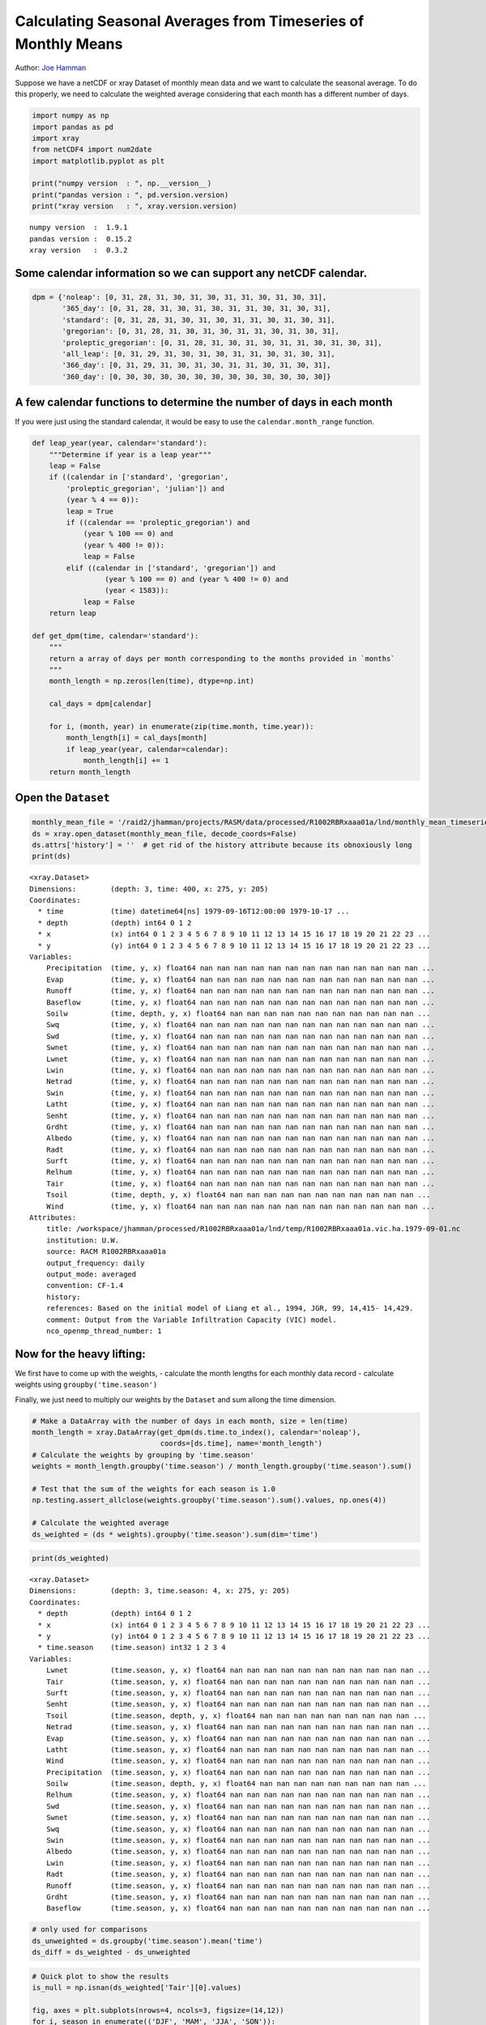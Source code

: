 Calculating Seasonal Averages from Timeseries of Monthly Means
==============================================================

Author: `Joe Hamman <http://www.hydro.washington.edu/~jhamman/>`_

Suppose we have a netCDF or xray Dataset of monthly mean data and we
want to calculate the seasonal average. To do this properly, we need to
calculate the weighted average considering that each month has a
different number of days.

.. code:: python

    import numpy as np
    import pandas as pd
    import xray
    from netCDF4 import num2date
    import matplotlib.pyplot as plt

    print("numpy version  : ", np.__version__)
    print("pandas version : ", pd.version.version)
    print("xray version   : ", xray.version.version)

.. parsed-literal::

    numpy version  :  1.9.1
    pandas version :  0.15.2
    xray version   :  0.3.2


Some calendar information so we can support any netCDF calendar.
^^^^^^^^^^^^^^^^^^^^^^^^^^^^^^^^^^^^^^^^^^^^^^^^^^^^^^^^^^^^^^^^

.. code:: python

    dpm = {'noleap': [0, 31, 28, 31, 30, 31, 30, 31, 31, 30, 31, 30, 31],
           '365_day': [0, 31, 28, 31, 30, 31, 30, 31, 31, 30, 31, 30, 31],
           'standard': [0, 31, 28, 31, 30, 31, 30, 31, 31, 30, 31, 30, 31],
           'gregorian': [0, 31, 28, 31, 30, 31, 30, 31, 31, 30, 31, 30, 31],
           'proleptic_gregorian': [0, 31, 28, 31, 30, 31, 30, 31, 31, 30, 31, 30, 31],
           'all_leap': [0, 31, 29, 31, 30, 31, 30, 31, 31, 30, 31, 30, 31],
           '366_day': [0, 31, 29, 31, 30, 31, 30, 31, 31, 30, 31, 30, 31],
           '360_day': [0, 30, 30, 30, 30, 30, 30, 30, 30, 30, 30, 30, 30]}
A few calendar functions to determine the number of days in each month
^^^^^^^^^^^^^^^^^^^^^^^^^^^^^^^^^^^^^^^^^^^^^^^^^^^^^^^^^^^^^^^^^^^^^^

If you were just using the standard calendar, it would be easy to use
the ``calendar.month_range`` function.

.. code:: python

    def leap_year(year, calendar='standard'):
        """Determine if year is a leap year"""
        leap = False
        if ((calendar in ['standard', 'gregorian',
            'proleptic_gregorian', 'julian']) and
            (year % 4 == 0)):
            leap = True
            if ((calendar == 'proleptic_gregorian') and
                (year % 100 == 0) and
                (year % 400 != 0)):
                leap = False
            elif ((calendar in ['standard', 'gregorian']) and
                     (year % 100 == 0) and (year % 400 != 0) and
                     (year < 1583)):
                leap = False
        return leap

    def get_dpm(time, calendar='standard'):
        """
        return a array of days per month corresponding to the months provided in `months`
        """
        month_length = np.zeros(len(time), dtype=np.int)

        cal_days = dpm[calendar]

        for i, (month, year) in enumerate(zip(time.month, time.year)):
            month_length[i] = cal_days[month]
            if leap_year(year, calendar=calendar):
                month_length[i] += 1
        return month_length
Open the ``Dataset``
^^^^^^^^^^^^^^^^^^^^

.. code:: python

    monthly_mean_file = '/raid2/jhamman/projects/RASM/data/processed/R1002RBRxaaa01a/lnd/monthly_mean_timeseries/R1002RBRxaaa01a.vic.hmm.197909-201212.nc'
    ds = xray.open_dataset(monthly_mean_file, decode_coords=False)
    ds.attrs['history'] = ''  # get rid of the history attribute because its obnoxiously long
    print(ds)

.. parsed-literal::

    <xray.Dataset>
    Dimensions:        (depth: 3, time: 400, x: 275, y: 205)
    Coordinates:
      * time           (time) datetime64[ns] 1979-09-16T12:00:00 1979-10-17 ...
      * depth          (depth) int64 0 1 2
      * x              (x) int64 0 1 2 3 4 5 6 7 8 9 10 11 12 13 14 15 16 17 18 19 20 21 22 23 ...
      * y              (y) int64 0 1 2 3 4 5 6 7 8 9 10 11 12 13 14 15 16 17 18 19 20 21 22 23 ...
    Variables:
        Precipitation  (time, y, x) float64 nan nan nan nan nan nan nan nan nan nan nan nan nan ...
        Evap           (time, y, x) float64 nan nan nan nan nan nan nan nan nan nan nan nan nan ...
        Runoff         (time, y, x) float64 nan nan nan nan nan nan nan nan nan nan nan nan nan ...
        Baseflow       (time, y, x) float64 nan nan nan nan nan nan nan nan nan nan nan nan nan ...
        Soilw          (time, depth, y, x) float64 nan nan nan nan nan nan nan nan nan nan nan ...
        Swq            (time, y, x) float64 nan nan nan nan nan nan nan nan nan nan nan nan nan ...
        Swd            (time, y, x) float64 nan nan nan nan nan nan nan nan nan nan nan nan nan ...
        Swnet          (time, y, x) float64 nan nan nan nan nan nan nan nan nan nan nan nan nan ...
        Lwnet          (time, y, x) float64 nan nan nan nan nan nan nan nan nan nan nan nan nan ...
        Lwin           (time, y, x) float64 nan nan nan nan nan nan nan nan nan nan nan nan nan ...
        Netrad         (time, y, x) float64 nan nan nan nan nan nan nan nan nan nan nan nan nan ...
        Swin           (time, y, x) float64 nan nan nan nan nan nan nan nan nan nan nan nan nan ...
        Latht          (time, y, x) float64 nan nan nan nan nan nan nan nan nan nan nan nan nan ...
        Senht          (time, y, x) float64 nan nan nan nan nan nan nan nan nan nan nan nan nan ...
        Grdht          (time, y, x) float64 nan nan nan nan nan nan nan nan nan nan nan nan nan ...
        Albedo         (time, y, x) float64 nan nan nan nan nan nan nan nan nan nan nan nan nan ...
        Radt           (time, y, x) float64 nan nan nan nan nan nan nan nan nan nan nan nan nan ...
        Surft          (time, y, x) float64 nan nan nan nan nan nan nan nan nan nan nan nan nan ...
        Relhum         (time, y, x) float64 nan nan nan nan nan nan nan nan nan nan nan nan nan ...
        Tair           (time, y, x) float64 nan nan nan nan nan nan nan nan nan nan nan nan nan ...
        Tsoil          (time, depth, y, x) float64 nan nan nan nan nan nan nan nan nan nan nan ...
        Wind           (time, y, x) float64 nan nan nan nan nan nan nan nan nan nan nan nan nan ...
    Attributes:
        title: /workspace/jhamman/processed/R1002RBRxaaa01a/lnd/temp/R1002RBRxaaa01a.vic.ha.1979-09-01.nc
        institution: U.W.
        source: RACM R1002RBRxaaa01a
        output_frequency: daily
        output_mode: averaged
        convention: CF-1.4
        history:
        references: Based on the initial model of Liang et al., 1994, JGR, 99, 14,415- 14,429.
        comment: Output from the Variable Infiltration Capacity (VIC) model.
        nco_openmp_thread_number: 1


Now for the heavy lifting:
^^^^^^^^^^^^^^^^^^^^^^^^^^

We first have to come up with the weights, - calculate the month lengths
for each monthly data record - calculate weights using
``groupby('time.season')``

Finally, we just need to multiply our weights by the ``Dataset`` and sum
allong the time dimension.

.. code:: python

    # Make a DataArray with the number of days in each month, size = len(time)
    month_length = xray.DataArray(get_dpm(ds.time.to_index(), calendar='noleap'),
                                  coords=[ds.time], name='month_length')
    # Calculate the weights by grouping by 'time.season'
    weights = month_length.groupby('time.season') / month_length.groupby('time.season').sum()

    # Test that the sum of the weights for each season is 1.0
    np.testing.assert_allclose(weights.groupby('time.season').sum().values, np.ones(4))

    # Calculate the weighted average
    ds_weighted = (ds * weights).groupby('time.season').sum(dim='time')
.. code:: python

    print(ds_weighted)

.. parsed-literal::

    <xray.Dataset>
    Dimensions:        (depth: 3, time.season: 4, x: 275, y: 205)
    Coordinates:
      * depth          (depth) int64 0 1 2
      * x              (x) int64 0 1 2 3 4 5 6 7 8 9 10 11 12 13 14 15 16 17 18 19 20 21 22 23 ...
      * y              (y) int64 0 1 2 3 4 5 6 7 8 9 10 11 12 13 14 15 16 17 18 19 20 21 22 23 ...
      * time.season    (time.season) int32 1 2 3 4
    Variables:
        Lwnet          (time.season, y, x) float64 nan nan nan nan nan nan nan nan nan nan nan ...
        Tair           (time.season, y, x) float64 nan nan nan nan nan nan nan nan nan nan nan ...
        Surft          (time.season, y, x) float64 nan nan nan nan nan nan nan nan nan nan nan ...
        Senht          (time.season, y, x) float64 nan nan nan nan nan nan nan nan nan nan nan ...
        Tsoil          (time.season, depth, y, x) float64 nan nan nan nan nan nan nan nan nan ...
        Netrad         (time.season, y, x) float64 nan nan nan nan nan nan nan nan nan nan nan ...
        Evap           (time.season, y, x) float64 nan nan nan nan nan nan nan nan nan nan nan ...
        Latht          (time.season, y, x) float64 nan nan nan nan nan nan nan nan nan nan nan ...
        Wind           (time.season, y, x) float64 nan nan nan nan nan nan nan nan nan nan nan ...
        Precipitation  (time.season, y, x) float64 nan nan nan nan nan nan nan nan nan nan nan ...
        Soilw          (time.season, depth, y, x) float64 nan nan nan nan nan nan nan nan nan ...
        Relhum         (time.season, y, x) float64 nan nan nan nan nan nan nan nan nan nan nan ...
        Swd            (time.season, y, x) float64 nan nan nan nan nan nan nan nan nan nan nan ...
        Swnet          (time.season, y, x) float64 nan nan nan nan nan nan nan nan nan nan nan ...
        Swq            (time.season, y, x) float64 nan nan nan nan nan nan nan nan nan nan nan ...
        Swin           (time.season, y, x) float64 nan nan nan nan nan nan nan nan nan nan nan ...
        Albedo         (time.season, y, x) float64 nan nan nan nan nan nan nan nan nan nan nan ...
        Lwin           (time.season, y, x) float64 nan nan nan nan nan nan nan nan nan nan nan ...
        Radt           (time.season, y, x) float64 nan nan nan nan nan nan nan nan nan nan nan ...
        Runoff         (time.season, y, x) float64 nan nan nan nan nan nan nan nan nan nan nan ...
        Grdht          (time.season, y, x) float64 nan nan nan nan nan nan nan nan nan nan nan ...
        Baseflow       (time.season, y, x) float64 nan nan nan nan nan nan nan nan nan nan nan ...


.. code:: python

    # only used for comparisons
    ds_unweighted = ds.groupby('time.season').mean('time')
    ds_diff = ds_weighted - ds_unweighted
.. code:: python

    # Quick plot to show the results
    is_null = np.isnan(ds_weighted['Tair'][0].values)

    fig, axes = plt.subplots(nrows=4, ncols=3, figsize=(14,12))
    for i, season in enumerate(('DJF', 'MAM', 'JJA', 'SON')):
        plt.sca(axes[i, 0])
        plt.pcolormesh(np.ma.masked_where(is_null, ds_weighted['Tair'][i].values),
                              vmin=-30, vmax=30, cmap='Spectral_r')
        plt.colorbar(extend='both')

        plt.sca(axes[i, 1])
        plt.pcolormesh(np.ma.masked_where(is_null, ds_unweighted['Tair'][i].values),
                              vmin=-30, vmax=30, cmap='Spectral_r')
        plt.colorbar(extend='both')

        plt.sca(axes[i, 2])
        plt.pcolormesh(np.ma.masked_where(is_null, ds_diff['Tair'][i].values),
                              vmin=-0.1, vmax=.1, cmap='RdBu_r')
        plt.colorbar(extend='both')
        for j in range(3):
            axes[i, j].axes.get_xaxis().set_ticklabels([])
            axes[i, j].axes.get_yaxis().set_ticklabels([])
            axes[i, j].axes.axis('tight')

        axes[i, 0].set_ylabel(season)

    axes[0, 0].set_title('Weighted by DPM')
    axes[0, 1].set_title('No Weighting')
    axes[0, 2].set_title('Difference')

    plt.tight_layout()

    fig.suptitle('Seasonal Surface Air Temperature', fontsize=16, y=1.02)


.. image:: monthly_means_output.png


.. code:: python

    # Wrap it into a simple function
    def season_mean(ds, calendar='standard'):
        # Make a DataArray of season/year groups
        year_season = xray.DataArray(ds.time.to_index().to_period(freq='Q-NOV').to_timestamp(how='E'),
                                     coords=[ds.time], name='year_season')

        # Make a DataArray with the number of days in each month, size = len(time)
        month_length = xray.DataArray(get_dpm(ds.time.to_index(), calendar=calendar),
                                      coords=[ds.time], name='month_length')
        # Calculate the weights by grouping by 'time.season'
        weights = month_length.groupby('time.season') / month_length.groupby('time.season').sum()

        # Test that the sum of the weights for each season is 1.0
        np.testing.assert_allclose(weights.groupby('time.season').sum().values, np.ones(4))

        # Calculate the weighted average
        return (ds * weights).groupby('time.season').sum(dim='time')
